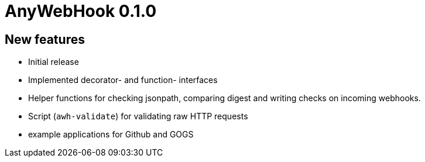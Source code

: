 = AnyWebHook 0.1.0

== New features

* Initial release

* Implemented decorator- and function- interfaces

* Helper functions for checking jsonpath, comparing digest and writing checks on
  incoming webhooks.

* Script (`awh-validate`) for validating raw HTTP requests

* example applications for Github and GOGS
